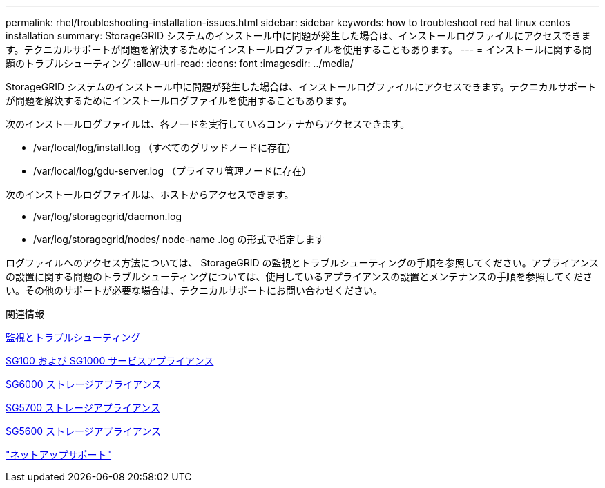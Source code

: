 ---
permalink: rhel/troubleshooting-installation-issues.html 
sidebar: sidebar 
keywords: how to troubleshoot red hat linux centos installation 
summary: StorageGRID システムのインストール中に問題が発生した場合は、インストールログファイルにアクセスできます。テクニカルサポートが問題を解決するためにインストールログファイルを使用することもあります。 
---
= インストールに関する問題のトラブルシューティング
:allow-uri-read: 
:icons: font
:imagesdir: ../media/


[role="lead"]
StorageGRID システムのインストール中に問題が発生した場合は、インストールログファイルにアクセスできます。テクニカルサポートが問題を解決するためにインストールログファイルを使用することもあります。

次のインストールログファイルは、各ノードを実行しているコンテナからアクセスできます。

* /var/local/log/install.log （すべてのグリッドノードに存在）
* /var/local/log/gdu-server.log （プライマリ管理ノードに存在）


次のインストールログファイルは、ホストからアクセスできます。

* /var/log/storagegrid/daemon.log
* /var/log/storagegrid/nodes/ node-name .log の形式で指定します


ログファイルへのアクセス方法については、 StorageGRID の監視とトラブルシューティングの手順を参照してください。アプライアンスの設置に関する問題のトラブルシューティングについては、使用しているアプライアンスの設置とメンテナンスの手順を参照してください。その他のサポートが必要な場合は、テクニカルサポートにお問い合わせください。

.関連情報
xref:../monitor/index.adoc[監視とトラブルシューティング]

xref:../sg100-1000/index.adoc[SG100 および SG1000 サービスアプライアンス]

xref:../sg6000/index.adoc[SG6000 ストレージアプライアンス]

xref:../sg5700/index.adoc[SG5700 ストレージアプライアンス]

xref:../sg5600/index.adoc[SG5600 ストレージアプライアンス]

https://mysupport.netapp.com/site/global/dashboard["ネットアップサポート"^]
